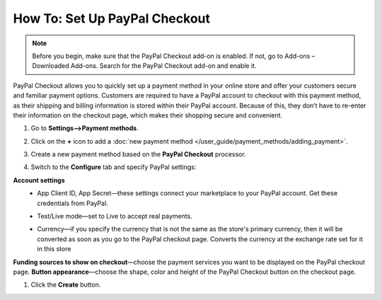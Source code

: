 ******************************
How To: Set Up PayPal Checkout
******************************

.. note:: 
    
    Before you begin, make sure that the PayPal Checkout add-on is enabled. If not,  go to Add-ons – Downloaded Add-ons. Search for the PayPal Checkout add-on and enable it.

PayPal Checkout allows you to quickly set up a payment method in your online store and offer your customers secure and familiar payment options. Customers are required to have a PayPal account to checkout with this payment method, as their shipping and billing information is stored within their PayPal account. Because of this, they don’t have to re-enter their information on the checkout page, which makes their shopping secure and convenient.

#. Go to **Settings–>Payment methods**.
#. Click on the **+** icon to add a :doc:`new payment method </user_guide/payment_methods/adding_payment>`.
#. Create a new payment method based on the **PayPal Checkout** processor.

   .. image:: img/pp_checkout_general.png
       :align: center
       :alt: Creating a new PayPal Checkout payment method.

#. Switch to the **Configure** tab and specify PayPal settings:

**Account settings**
 - App Client ID, App Secret—these settings connect your marketplace to your PayPal account. Get these credentials from PayPal.
 - Test/Live mode—set to Live to accept real payments.
 - Currency—if you specify the currency that is not the same as the store's primary currency, then it will be converted as soon as you go to the PayPal checkout page. Converts the currency at the exchange rate set for it in this store

   .. image:: img/paypal_checkout_configure.png
       :align: center
       :alt: A PayPal Checkout Configure tab.

**Funding sources to show on checkout**—choose the payment services you want to be displayed on the PayPal checkout page.
**Button appearance**—choose the shape, color and height of the PayPal Checkout button on the checkout page.

#. Click the **Create** button.

